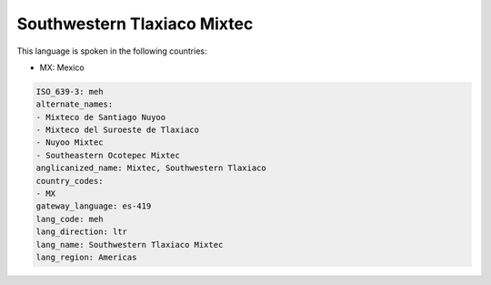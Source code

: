 .. _meh:

Southwestern Tlaxiaco Mixtec
============================

This language is spoken in the following countries:

* MX: Mexico

.. code-block:: yaml

    ISO_639-3: meh
    alternate_names:
    - Mixteco de Santiago Nuyoo
    - Mixteco del Suroeste de Tlaxiaco
    - Nuyoo Mixtec
    - Southeastern Ocotepec Mixtec
    anglicanized_name: Mixtec, Southwestern Tlaxiaco
    country_codes:
    - MX
    gateway_language: es-419
    lang_code: meh
    lang_direction: ltr
    lang_name: Southwestern Tlaxiaco Mixtec
    lang_region: Americas
    
